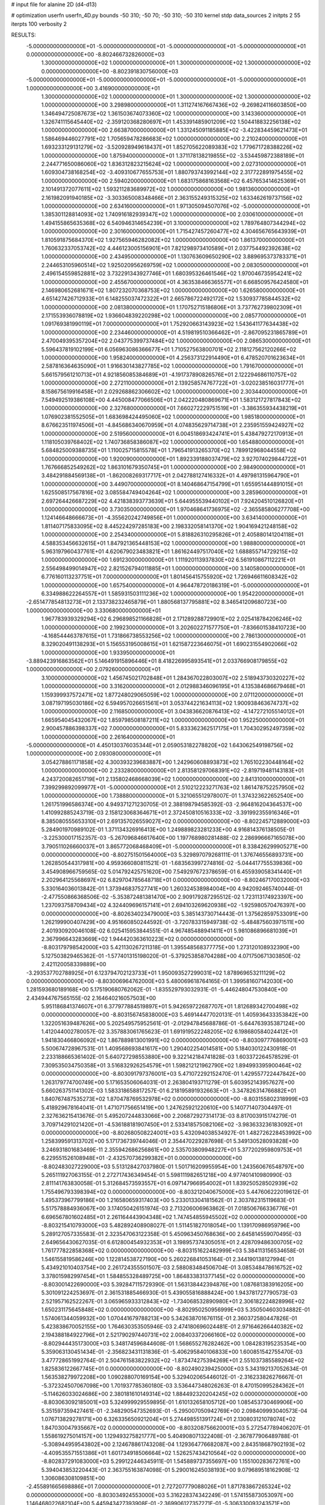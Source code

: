 # input file for alanine 2D (d4-d13)

# optimization
userfn       userfn_4D.py
bounds       -50 310; -50 70; -50 310; -50 310
kernel       stdp
data_sources 2
initpts 2 55
iterpts      100
verbosity    2



RESULTS:
 -5.000000000000000E+01 -5.000000000000000E+01 -5.000000000000000E+01 -5.000000000000000E+01  0.000000000000000E+00      -8.802466732826000E+03
  1.300000000000000E+02  1.000000000000000E+01  1.300000000000000E+02  1.300000000000000E+02  0.000000000000000E+00      -8.802391830756000E+03
 -5.000000000000000E+01 -5.000000000000000E+01 -5.000000000000000E+01 -5.000000000000000E+01  1.000000000000000E+00       3.416900000000000E+01
  1.300000000000000E+02  1.000000000000000E+01  1.300000000000000E+02  1.300000000000000E+02  1.000000000000000E+00       3.298980000000000E+01
  1.311274167667436E+02 -9.269824116603850E+00  1.346494725087673E+02  1.361503674073360E+02  1.000000000000000E+00       3.143360000000000E+01
  1.326741115645440E+02 -2.359120368280697E+01  1.453391485901209E+02  1.504418832256138E+02  1.000000000000000E+00       2.663870000000000E+01
  1.331245091185885E+02 -3.422834459621473E+01  1.586469446027791E+02  1.705659478286683E+02  1.000000000000000E+00       2.210240000000000E+01
  1.693233129131279E+02 -3.520928949618437E+01  1.852705622089383E+02  1.779671728388226E+02  1.000000000000000E+00       1.875940000000000E+01
  1.371178138219855E+02 -3.534459872388189E+01  2.244771650086060E+02  1.836312823215624E+02  1.000000000000000E+00       2.027310000000000E+01
  1.609304738168254E+02 -3.409310677655753E+01  1.880793743992144E+02  2.317722891975455E+02  1.000000000000000E+00       2.594020000000000E+01
  1.683175868163568E+02  6.457653414625369E+01  2.101491372077611E+02  1.593211283689972E+02  1.000000000000000E+00       1.981360000000000E+01
  2.161982091940185E+02 -3.303365008348466E+01  2.363155249315325E+02  1.633462619737156E+02  1.000000000000000E+00       2.634160000000000E+01
  1.971305094507076E+02 -5.000000000000000E+01  1.385301128814093E+02  1.740916182939347E+02  1.000000000000000E+00       2.030610000000000E+01
  1.494155865635368E+02  6.540946314654239E+01  3.100000000000000E+02  1.789764807344294E+02  1.000000000000000E+00       2.301600000000000E+01
  1.715427457260477E+02  4.304656765643939E+01  1.810591875684370E+02  1.927565946282082E+02  1.000000000000000E+00       1.861370000000000E+01
  1.760632337053742E+02  4.446123005156901E+01  7.821298973410589E+01  2.037754492392638E+02  1.000000000000000E+00       2.434950000000000E+01
  1.130763609650290E+02  3.889695373783371E+01  2.244653105960514E+02  1.925020956269759E+02  1.000000000000000E+00       2.083050000000000E+01
  2.496154559852881E+02  3.732291343927746E+01  1.680395326461546E+02  1.970046735954241E+02  1.000000000000000E+00       2.455670000000000E+01
  4.363538466365577E+01  6.668509576424580E+01  2.146980652681671E+02  1.807232070368753E+02  1.000000000000000E+00       1.626580000000000E+01
  4.651427426712933E+01  6.148255037472322E+01  2.665786722492172E+02  1.530937785844532E+02  1.000000000000000E+00       2.081380000000000E+01
  1.170752715186806E+01  3.737762739802309E+01  2.171553936078819E+02  1.936604839220298E+02  1.000000000000000E+00       2.085770000000000E+01
  1.091769381990119E+01  7.000000000000000E+01  1.752920663143923E+02  1.543641177634438E+02  1.000000000000000E+00       2.234460000000000E+01
  4.519819510366462E+01 -2.867095231865789E+01  2.470049395357204E+02  2.043775399737484E+02  1.000000000000000E+00       2.086530000000000E+01
  5.596437819102199E+01  6.056963086366677E+01  1.710527563800701E+02  2.118127562120266E+02  1.000000000000000E+00       1.958240000000000E+01
  4.256373122914490E+01  6.478520701623634E+01  2.587816364635090E+01  1.916630143827785E+02  1.000000000000000E+00       1.791670000000000E+01
  5.661579561210713E+01  4.921856085384689E+01 -4.191737890826576E+01  2.122294686110757E+02  1.000000000000000E+00       2.272110000000000E+01
  2.139258574767722E+01 -3.020238516031777E+01  8.158675619916458E+01  2.029268862306602E+02  1.000000000000000E+00       2.303440000000000E+01
  7.549492519386108E+00  4.445008477066506E+01  2.042220480869671E+01  1.583121727817843E+02  1.000000000000000E+00       2.327680000000000E+01
  7.660272229751519E+01 -3.386355934438219E+01  1.076902381552505E+01  1.683698424495060E+02  1.000000000000000E+00       1.985180000000000E+01
  8.676623511974506E+01 -4.845686340670959E+01  4.074835629714738E+01  2.235951559424927E+02  1.000000000000000E+00       2.519560000000000E+01
  6.004518693424741E+01  5.438479272170913E+01  1.118105039768402E+02  1.740736858386087E+02  1.000000000000000E+00       1.654880000000000E+01
  5.684825009388735E+01  1.110025715815578E+01  1.796541913265370E+02  1.789912968044558E+02  1.000000000000000E+00       1.920090000000000E+01
  1.892339188037479E+02  3.927074029844722E+01  1.767666852549262E+02  1.863101679350745E+01  1.000000000000000E+00       2.984900000000000E+01
  3.484291884569138E+01 -1.862008269317717E+01  2.042788127416332E+01  4.497981315964790E+01  1.000000000000000E+00       3.449070000000000E+01
  8.140468647154799E+01  1.655951444891015E+01  1.625508517567816E+02  3.085584749404264E+02  1.000000000000000E+00       3.285960000000000E+01
  2.697264426687229E+02  4.421838393773639E+01  5.644955539440102E+01  7.924204510126820E+01  1.000000000000000E+00       3.730350000000000E+01
  1.970468641736975E+02 -2.365585806277708E+00  1.124146648666673E+01 -4.355620242749856E+01  1.000000000000000E+00       3.634140000000000E+01
  1.811407175833095E+02  8.445224297285183E+00  2.198332058141370E+02  1.904169421248158E+02  1.000000000000000E+00       2.254340000000000E+01
  5.818826310295826E+01  2.405880141204118E+01  4.588353456632615E+01  1.847921365448153E+02  1.000000000000000E+00       1.988800000000000E+01
  5.963197960437761E+01  4.620679023483821E+01  1.861624497517040E+02  1.688855714729215E+02  1.000000000000000E+00       1.691230000000000E+01
  1.111920113937830E+02  6.561910867112221E+01  2.556498499014947E+02  2.821526794011885E+01  1.000000000000000E+00       3.140580000000000E+01
  6.776160113237751E+01  7.000000000000000E+01  1.801456415755920E+02  1.726946611608342E+02  1.000000000000000E+00       1.657540000000000E+01
  4.964478720186319E+01 -5.000000000000000E+01  6.334988622264557E+01  1.585931503111236E+02  1.000000000000000E+00       1.954220000000000E+01
 -2.651477854813273E+01  2.133738232465879E+01  1.880568137795881E+02  8.346541209680723E+00  1.000000000000000E+00       3.330680000000000E+01
  1.967783939329294E+02  6.296898521166828E+01  2.171289288729901E+02  2.025418784206246E+02  1.000000000000000E+00       2.199230000000000E+01
  3.202602271577750E+01 -7.836601538410723E+00 -4.168544463787615E+01  1.731866738553256E+02  1.000000000000000E+00       2.786130000000000E+01
  8.329020491138293E+01  5.156553195008615E+01  1.621587223646075E+01  1.690231554902066E+02  1.000000000000000E+00       1.933950000000000E+01
 -3.889423916863562E+01  5.146491915896446E+01  8.418226995893541E+01  2.033766908179855E+02  1.000000000000000E+00       2.079260000000000E+01
  3.100000000000000E+02  1.456745021702848E+01  1.284367022803007E+02  2.518943730320227E+02  1.000000000000000E+00       3.316200000000000E+01
  2.012988346096195E+01  4.135384686679468E+01  1.159399937572471E+02  1.877248029065059E+02  1.000000000000000E+00       2.071120000000000E+01
  3.087197195030186E+02  6.594957026651561E+01  3.053744221634113E+02  1.900938463674737E+02  1.000000000000000E+00       2.116850000000000E+01
  3.043836620876413E+02 -4.147272105514012E+01  1.665954045432067E+02  1.859798508187211E+02  1.000000000000000E+00       1.952250000000000E+01
  2.900457886398337E+02  7.000000000000000E+01  5.833362362517175E+01  1.704302952497359E+02  1.000000000000000E+00       2.261640000000000E+01
 -5.000000000000000E+01  4.450130376035344E+01  2.059053182278820E+02  1.643062549198756E+02  1.000000000000000E+00       2.093080000000000E+01
  3.054278861171858E+02  4.300393239683887E+00  1.242960608893873E+02  1.765102230448164E+02  1.000000000000000E+00       2.233280000000000E+01
  2.813581297068391E+02 -2.819719481143183E+01  4.243720082651719E+01  2.135802468668039E+02  1.000000000000000E+00       2.841310000000000E+01
  7.399299892099977E+01 -5.000000000000000E+01  2.510212223271763E+02  1.861478752257950E+02  1.000000000000000E+00       1.738880000000000E+01       5.321065512978007E-01       1.374323622652540E+00  1.261751996586374E+00  4.949371271230705E-01  2.388198794585392E-03 -2.964816204364537E+00  1.410992885243719E-03  2.158123068364671E+01
  2.372450810516333E+02 -3.391992355916346E+01  8.385080555653310E+01  2.691357026559027E+02  0.000000000000000E+00      -8.802245712889000E+03       5.284901970989102E-01       1.371134326916413E+00  1.249889823281233E+00  4.916814376138505E-01 -3.225300017152357E-03 -5.267096846617640E+00  1.197768980281488E-02  2.286996667165078E+00
  3.790511026660037E+01  3.865772068468409E+01 -5.000000000000000E+01  8.338426299905271E+00  0.000000000000000E+00      -8.802751501564000E+03       5.329897079268111E-01       1.376746556893731E+00  1.262850544317981E+00  4.959366080811521E-01 -1.683563997274816E-02 -5.044417755539836E+00  3.454908966759565E-02  5.014792425751620E+00
  7.549297672378659E-01  6.455939058341440E+01  2.202964125568697E+02  6.829704785648718E+01  0.000000000000000E+00      -8.802467170032000E+03       5.330164036013842E-01       1.373946837527741E+00  1.260324538984004E+00  4.942092465740044E-01 -2.477550866368506E-02 -5.353872481381470E+00  2.909179287295512E-02  1.723113174923397E+00
  1.237093758709434E+02  4.324409696157141E+01  2.694103269620938E+02 -1.925980570476397E+00  0.000000000000000E+00      -8.802634023479000E+03       5.385143730714443E-01       1.375628597533091E+00  1.262199900407429E+00  4.951660850244592E-01 -3.720783315949738E-02 -5.484875603971511E+00  2.401930920046108E-02  6.025415953844551E-01
  4.967485488941411E+01  5.981086896681039E+01  2.367996643283669E+02  1.944420363610223E+02  0.000000000000000E+00      -8.803179798542000E+03       5.421130267211318E-01       1.395548568377775E+00  1.273120108932390E+00  5.127503829465362E-01 -1.577401315198020E-01 -5.379253858704288E+00  4.071750671303850E-02  2.421120058339889E+00
 -3.293537702788925E+01  6.123794702123733E+01  1.950093527299031E+02  1.878969653211129E+02  0.000000000000000E+00      -8.803006964762000E+03       5.480069618764165E-01       1.399581607142030E+00  1.281593680189168E+00  5.175190680762062E-01 -1.835529793032931E-01 -5.446248047530840E+00  2.434944767565155E-02  2.164640216057503E+00
  5.951186841374607E+01  6.377977884519897E+01  5.942659722687707E+01  1.812689342700498E+02  0.000000000000000E+00      -8.803156745838000E+03       5.469144477020131E-01       1.405936433353842E+00  1.322051639487626E+00  5.202549575952561E-01 -2.012947845688786E-01 -5.644763935387124E+00  1.412044002780057E-02  3.357883061765623E-01
  1.691919522248205E+02  6.198680584024412E+01  1.941830466806092E+02  1.867889813001991E+02  0.000000000000000E+00      -8.803097776869001E+03       5.500674728967531E-01       1.409568693841617E+00  1.290402254014581E+00  5.184030122430918E-01  2.233188665361402E-01  5.640727298553880E+00  9.322142184741828E-03  1.603372264578529E-01
  7.309535034750358E+01  3.516832926254579E+01  1.598212121962790E+02  1.894993395900464E+02  0.000000000000000E+00      -8.803091797376001E+03       5.471072292152470E-01       1.429557722447842E+00  1.263179774700749E+00  5.171653506064031E-01  2.263804193711279E-01  5.603952143957627E+00  5.660263751141302E-03  1.583318658817257E-01
  6.218195891932663E+01 -3.347826314766882E+01  1.840767487535273E+02  1.870478769532978E+02  0.000000000000000E+00      -8.803155802318999E+03       5.418929678164041E-01       1.471071756651419E+00  1.247625921220610E+00  5.140771407304497E-01  2.327636215413676E-01  5.495207244833066E+00  2.206872927314173E-03  8.817003915174279E-01
  3.709714291021420E+01 -4.536188181907450E+01  2.533418575082106E+02 -3.983633236183092E+01  0.000000000000000E+00      -8.802680508224001E+03       5.432094038534927E-01       1.482726228453992E+00  1.258399591313702E+00  5.171736739744046E-01  2.354470229287698E-01  5.349130528093828E+00  3.246931801683469E-11  2.355942686256861E+00
  2.535703809948227E+01  5.377202959809753E+01  6.229551526108948E+01 -2.432570736299382E+01  0.000000000000000E+00      -8.802483027229000E+03       5.513128427037980E-01       1.501716209955954E+00  1.243560676548797E+00  5.265111927063155E-01  2.272717436349454E-01  5.598111982651218E+00  4.977401410980990E-03  2.811141763830058E-01
  5.312684573593557E+01  6.097147966954002E+01  1.839250528502939E+02  1.755496793398394E+02  0.000000000000000E+00      -8.803212040675000E+03       5.447606222019612E-01       1.495373967799186E+00  1.216580659317403E+00  5.233013304181562E-01  2.303782315119683E-01  5.517578884936067E+00  3.174050426151974E-03  2.713206006963862E-01
  7.018506766336776E+01  6.696567801602485E+01  2.261164443904348E+02  1.747454855945502E+02  0.000000000000000E+00      -8.803215410793000E+03       5.482892408908027E-01       1.511451827018054E+00  1.139170986959796E+00  5.289127057335583E-01  2.323547063122358E-01  5.450963450768636E+00  2.645814559070495E-03  2.649656430627035E-01
  6.612800454932353E+01  3.198957374305051E+01  2.428709486300705E+02  1.761777822858368E+02  0.000000000000000E+00      -8.803151622482999E+03       5.384113156534658E-01       1.546155819586246E+00  1.122814538727190E+00  5.260226841053164E-01  2.344190138127994E-01  5.434921010403754E+00  2.261724355501507E-03  2.588083484506704E-01
  3.085348478616752E+02  3.378015982997454E+01  1.584855328489725E+00  1.864833831377145E+02  0.000000000000000E+00      -8.803001422690000E+03       5.392847115729390E-01       1.563138442394876E+00  1.087681383916205E+00  5.301091224253697E-01  2.361531885466930E-01  5.439055816888424E+00  1.943781727790573E-03  2.521957162522267E-01
  3.065965933312843E+02 -1.734068532890980E+01  2.306182224828996E+02  1.650231175645848E+02  0.000000000000000E+00      -8.802950250956999E+03       5.350504603034882E-01       1.574061344059932E+00  1.070441679788213E+00  5.342638701676115E-01  2.360372580447826E-01  5.423838670052155E+00  1.764630353505946E-03  2.474180696024481E-01
  2.971646266440382E+02  2.194388184922796E+01  2.521790297440731E+02  2.008403372066160E+02  0.000000000000000E+00      -8.802944435173000E+03       5.348174596844608E-01       1.568655276282462E+00  1.084283195235354E+00  5.359063130451434E-01 -2.356823431131836E-01 -5.406295840106833E+00  1.600851542755470E-03  3.477728651992764E-01
  2.504761583822932E+02 -1.873474275394269E+01  2.551037385589264E+02  1.825836122667745E+01  0.000000000000000E+00      -8.802490239425000E+03       5.343192137052634E-01       1.563538279972208E+00  1.090288070169154E+00  5.329402065446012E-01 -2.316233826276667E-01 -5.372324507067098E+00  1.701937785360180E-03  3.536447348026263E-01
  8.470150995284362E+01 -5.114626033024686E+00  2.380181610149314E+02  1.884492320204245E+02  0.000000000000000E+00      -8.803063092185001E+03       5.324999929559895E-01       1.610132658105712E+00  1.085453730469906E+00  5.351597359427461E-01 -2.348290547352693E-01 -5.295007050942769E+00  2.098409993040573E-04  1.076713829278171E+00
  6.326335650921204E+01  5.274498551391724E+01  2.130803121078074E+02  1.847030047935667E+02  0.000000000000000E+00      -8.803208756620001E+03       5.272547789406207E-01       1.558619275014157E+00  1.129493275821777E+00  5.404908071322408E-01 -2.367877906489788E-01 -5.308944959543802E+00  2.124678861743208E-04  1.129364776682087E+00
  2.843518687902193E+02 -4.409535571551386E+01  1.601734918506664E+02  1.526257434210564E+02  0.000000000000000E+00      -8.802837291083000E+03       5.299122446345911E-01       1.545889737355697E+00  1.155100283672761E+00  5.394043853220443E-01  2.363755163874098E-01  5.290016245038193E+00  9.079689518162908E-12  1.306086308109851E+00
 -2.455891665698886E+01  7.000000000000000E+01  2.727207779088026E+01  1.871783867265324E+02  0.000000000000000E+00      -8.803034924553000E+03       5.316228374342249E-01       1.574155873053097E+00  1.146468022682104E+00  5.445943427393908E-01 -2.369906127357271E-01 -5.306330093243571E+00  1.418386091053938E-04  1.214472386698195E+00
  5.744476496118140E+01 -3.409430508603262E+01  2.262646680766011E+02  1.693024034131921E+02  0.000000000000000E+00      -8.803161316794000E+03       5.348503816133245E-01       1.612805586457208E+00  1.152089528918947E+00  5.503240004354956E-01 -2.383283115499915E-01 -5.320470731160321E+00  1.432987101414829E-04  1.288254725770019E+00
  6.692083795288441E+01 -5.000000000000000E+01 -4.470130004171672E+01  1.787601804345625E+02  0.000000000000000E+00      -8.803168461481000E+03       5.370189327351790E-01       1.577814285621448E+00  1.212344813317328E+00  5.476054748172627E-01  2.331865673161297E-01  5.391353199349623E+00  2.300266246159912E-03  7.139994427927349E-01
  1.779884840351912E+02 -4.590347866331759E+01 -3.021761455078276E+01  5.843478483993965E+01  0.000000000000000E+00      -8.802265933762999E+03       5.405526010983147E-01       1.591117691657372E+00  1.201174805670411E+00  5.507982932624870E-01 -2.366096158512519E-01 -5.434631668711364E+00  1.633991303847445E-03  8.170539463382873E-01
  6.294420289248445E+01  9.147330877162785E+00  2.142376075237690E+02  1.924084738438111E+01  0.000000000000000E+00      -8.802744331235001E+03       5.391119845150466E-01       1.589910142568982E+00  1.217240808156153E+00  5.526619504193890E-01  2.348745791736249E-01  5.432636619732003E+00  1.669476614224974E-03  8.424595336333521E-01
  5.702710461587237E+01 -4.825770944815639E+01  2.182044720855700E+02  1.837701362544426E+02  0.000000000000000E+00      -8.803217893704999E+03       5.310157865501911E-01       1.680884646666758E+00  1.179526684853800E+00  5.496315020989574E-01 -2.322997661376836E-01 -5.435428072677357E+00  2.266080212926189E-03  7.492588013289442E-01
  4.985916133961408E+01  5.718925141445143E+01  2.440559943455581E+02  1.746046673740066E+02  0.000000000000000E+00      -8.803208442175001E+03       5.344716294114895E-01       1.697115111213300E+00  1.194822560494784E+00  5.561597465559307E-01 -2.338085458093311E-01 -5.464003993721056E+00  2.367706380930122E-03  7.598653939491481E-01
  9.586923109828736E+01 -4.778137065113587E+01  2.846923301268000E+02  1.706310232131136E+02  0.000000000000000E+00      -8.803091756854999E+03       5.359095469790298E-01       1.654306197753263E+00  1.244195749938629E+00  5.530284534112884E-01 -2.327189988051648E-01 -5.464844025907894E+00  2.668602538106352E-03  7.857727305008382E-01
  1.951809455914210E+02  3.945606992482100E+01  1.836318605114340E+02  1.693905475501646E+02  0.000000000000000E+00      -8.803006021722000E+03       5.372298474028223E-01       1.671675265580605E+00  1.244671673676540E+00  5.555909299365851E-01 -2.352932694996726E-01 -5.411734786097544E+00  1.568834150115895E-03  1.385183313621533E+00
  8.251653572536915E+01 -1.502610808991336E+01 -2.761637579657338E+01 -1.482906152812785E+01  0.000000000000000E+00      -8.802596512669999E+03       5.356502358957065E-01       1.671679472900955E+00  1.239608725355431E+00  5.539457389335455E-01 -2.327488226339947E-01 -5.375730685587281E+00  1.456518277454023E-03  1.333421767573760E+00
  6.282378814969861E+01 -5.000000000000000E+01  2.535025013572138E+02  1.791613195236843E+02  0.000000000000000E+00      -8.803212005857000E+03       5.392052878779594E-01       1.667729049969200E+00  1.269739954571391E+00  5.585048765751173E-01 -2.295295239139833E-01 -5.507743312844471E+00  3.597990798849432E-03  3.050089395378121E-01
  5.307625604443326E+01  5.043528373960714E+01  8.027280293932296E+00  1.742924499760593E+02  0.000000000000000E+00      -8.803186857803001E+03       5.396416505156922E-01       1.674327652741126E+00  1.204168147782918E+00  5.641722738715363E-01 -2.386279639897125E-01 -5.295628524686617E+00  4.378668759944507E-08  2.415947747074953E+00
  5.793262646391981E+01  3.826193176126619E+01  8.813799215755945E+01  1.632974683354879E+02  0.000000000000000E+00      -8.803081879679001E+03       5.417209266001564E-01       1.704217797799248E+00  1.207291539863278E+00  5.691118941270478E-01 -2.307609470022561E-01 -5.511216149534564E+00  3.987316906760678E-03  3.400092642511835E-01
  6.977564004155452E+01  5.271974569548242E+01  2.740856643149157E+02  1.736204325606247E+02  0.000000000000000E+00      -8.803172146744000E+03       5.487085099756998E-01       1.659807448286383E+00  1.201388876750597E+00  5.727059067754889E-01 -2.308187168569199E-01 -5.503689742996513E+00  4.348495400926758E-03  3.431128822237489E-01
 -8.366982811389674E+00  5.305872103022381E+01 -1.811906516208039E+01  2.126811289405339E+02  0.000000000000000E+00      -8.802777273498999E+03       5.328266387301832E-01       1.730312394011459E+00  1.131569506802483E+00  5.581710090216314E-01  2.393187866573053E-01  5.455974673854790E+00  2.655271764921806E-03  7.901674660059719E-01
  1.886180240112853E+02  4.624846063999436E+01  2.178949966071716E+02  3.071993845720389E+02  0.000000000000000E+00      -8.802503761868000E+03       5.300982326485961E-01       1.722983335427103E+00  1.123675438547171E+00  5.548937363567812E-01  2.370252564654605E-01  5.409327160946541E+00  2.348181039099192E-03  7.624762125653015E-01
  2.823135017058009E+02  2.965745874468016E+01 -5.000000000000000E+01  1.544486532063713E+02  0.000000000000000E+00      -8.802855749345001E+03       5.303414577607186E-01       1.719906379042517E+00  1.127382858318434E+00  5.566672233713241E-01  2.366904342356902E-01  5.359984770724294E+00  1.688606574278314E-03  1.119194556238785E+00
  2.848018530319760E+02  6.126480696775642E+01  2.421314590251040E+02  1.839251825123095E+02  0.000000000000000E+00      -8.803072696399000E+03       5.342932619551151E-01       1.840206207361459E+00  1.061436864115109E+00  5.610778688718455E-01  2.405215171709552E-01  5.395346197789638E+00  1.561600784228981E-03  1.078793370648698E+00
 -5.000000000000000E+01 -5.000000000000000E+01  1.004917442938471E+02  1.858726310057464E+02  0.000000000000000E+00      -8.803106069082000E+03       5.260294315711043E-01       1.806092436473313E+00  1.079862266115772E+00  5.536805057100094E-01  2.426388264236628E-01  5.358533956421719E+00  1.240369510954365E-03  1.191395364290672E+00
 -4.161321498437057E+01  4.693041047047474E+01  7.252916077821043E+01  1.658954060391689E+02  0.000000000000000E+00      -8.803069280530999E+03       5.258727085944583E-01       1.835727831966374E+00  1.080129378819092E+00  5.627671517911321E-01  2.428506476456196E-01  5.371434599795818E+00  1.318243371472594E-03  1.240823670175060E+00
 -4.191764022267285E+01  5.393036319983702E+01  2.797109638757964E+02  1.679812459144340E+02  0.000000000000000E+00      -8.803079834400000E+03       5.363549838567547E-01       1.863168438296670E+00  1.072333756707930E+00  5.634581385053232E-01  2.452670192403859E-01  5.394988787094876E+00  1.421078399415951E-03  1.301619716891361E+00
  7.896585179630509E+01  5.032810493857929E+01  1.159281604260789E+02  2.664787890861551E+01  0.000000000000000E+00      -8.802728926616999E+03       5.308518419548336E-01       1.832625767901264E+00  1.081385857711082E+00  5.536371962282280E-01  2.412506250760104E-01  5.381102141546865E+00  1.894357838611876E-03  1.042554354397068E+00
  2.910413131891959E+02  4.420854382266399E+01  1.089681982094014E+02  1.866791497728175E+02  0.000000000000000E+00      -8.803094674684000E+03       5.379233287594843E-01       1.809782975684871E+00  1.101049291389233E+00  5.466420950642367E-01 -2.446311267527774E-01 -5.294267369421158E+00  2.982194036574277E-04  2.067240312208655E+00
  1.476933481494530E+02 -3.281235346466082E+01  1.313173552706861E+02 -9.132166317489880E+00  0.000000000000000E+00      -8.802799776927000E+03       5.350488977862397E-01       1.814498547434740E+00  1.099338419425608E+00  5.318831588692225E-01 -2.385906290485989E-01 -5.399357199910422E+00  2.639639435698901E-03  9.105883512246937E-01
  6.898783743197551E+01  5.761048448583133E+01  4.534268878476954E+00  1.869072066491011E+02  0.000000000000000E+00      -8.803179762792999E+03       5.453141921986036E-01       1.879201553896391E+00  1.050332259866137E+00  5.450741396303374E-01 -2.418683386960808E-01 -5.440188328287249E+00  2.394604610598969E-03  8.855696588570333E-01
  5.232240720039596E+01 -4.943199662266863E+01  1.310258027900401E+02  1.746336704346706E+02  0.000000000000000E+00      -8.803171652311999E+03       5.494914276635856E-01       1.917352985282938E+00  1.048681647966836E+00  5.489508626884341E-01 -2.462699973179639E-01 -5.417442286202883E+00  1.078294576922099E-03  1.513735693827259E+00
  2.646216308958797E+02  5.868357357450638E+01  1.193587847268932E+02 -4.593101215024364E+00  0.000000000000000E+00      -8.802749600052000E+03       5.506537784844765E-01       1.917599652303136E+00  1.052471424058923E+00  5.384742007336613E-01 -2.448880201894685E-01 -5.476441057757951E+00  1.838201292977470E-03  1.172748122276950E+00
  2.980568564114058E+02  3.147875653329762E+01  1.069487177883477E+01  1.025970550811868E+01  0.000000000000000E+00      -8.803000356168001E+03       5.535731337183825E-01       1.955591454667174E+00  1.063109414211763E+00  5.388910794262227E-01  2.531736379587838E-01  5.803460856472515E+00  3.439071250881566E-03  4.896767374291878E-01
  3.070260131467047E+02 -2.523901346648354E+01  5.327292099693356E+01  1.283668651662802E+01  0.000000000000000E+00      -8.802741226488000E+03       5.535746488509086E-01       1.939148978407682E+00  1.061863766575837E+00  5.383413693712937E-01  2.518327924667924E-01  5.777300314190363E+00  3.321566915498802E-03  4.864523940289849E-01
 -5.000000000000000E+01 -5.000000000000000E+01 -4.017194936677940E+01  2.630031805798075E+01  0.000000000000000E+00      -8.802705426838000E+03       5.521103594640029E-01       1.916843154428339E+00  1.060012086740111E+00  5.346327809400406E-01  2.489420117653262E-01  5.734514203151934E+00  3.258234668042481E-03  4.842776509848300E-01
  2.473134387777965E+02  3.898310373231580E+01  1.666019604426683E+01  2.116275495348173E+00  0.000000000000000E+00      -8.802969141885000E+03       5.625835759416106E-01       1.929313413942967E+00  1.057189249726300E+00  5.244961117587407E-01 -2.509966089306015E-01 -5.743440248099499E+00  2.751842847354981E-03  8.228943389114552E-01
  1.618507193620253E+02  3.362274265974856E+01  6.672823406740220E+01  4.913580154226517E+00  0.000000000000000E+00      -8.802832539187000E+03       5.643404731078568E-01       1.936358690652761E+00  1.058631478821611E+00  5.207020626783823E-01 -2.543882307587351E-01 -5.630478721988965E+00  4.328911366480987E-04  2.026412187201423E+00
  2.302068419510468E+02  1.111074736516612E+01  8.220955762594265E+01  1.183679794973747E+01  0.000000000000000E+00      -8.802939504522001E+03       5.692135556654814E-01       1.942625389645120E+00  1.056839036488668E+00  5.144940709387482E-01 -2.494706156672157E-01 -5.702999044727392E+00  2.244201311886854E-03  1.283124032809835E+00
  2.043201135095454E+02  7.000000000000000E+01  7.832065383125399E+01  5.156140355691842E+00  0.000000000000000E+00      -8.803214562581999E+03       5.620766568284778E-01       1.916859155802737E+00  1.053199706049010E+00  5.187551794057440E-01 -2.737269419316434E-01 -6.020562158486516E+00  1.843597622459923E-03  1.199136160659334E+00
  2.004799084663952E+02  5.540116586401737E+01  9.581597167422711E+01 -1.583645403475771E+01  0.000000000000000E+00      -8.803180736730001E+03       5.565798348744969E-01       1.952720202258106E+00  1.064399498602943E+00  5.383656743877383E-01 -2.792752543086879E-01 -6.113410716543783E+00  2.005331175119142E-03  1.249099597730885E+00
  2.052023447236814E+02 -3.158227834868688E+01  1.134649816540853E+02 -8.990394594446000E+00  0.000000000000000E+00      -8.802978453750000E+03       5.595632307109524E-01       1.869660086197850E+00  1.059430344383194E+00  5.431058187362676E-01 -2.835242863811309E-01 -6.069426812845919E+00  3.089530861832694E-04  2.003713017951863E+00
  1.887403661069782E+02  6.622974704270636E+01  4.870033814669992E+01 -1.165642568637954E+01  0.000000000000000E+00      -8.802822154498999E+03       5.555572465719520E-01       1.808023013239458E+00  8.639528536040072E-01  5.220420178253811E-01 -2.852340147772806E-01 -5.957273258418445E+00  2.778540111225128E-04  1.434921351342826E+00
  1.089846166633895E+02  1.332856248787876E+01  2.782367159768638E+02  2.684494959993576E+02  0.000000000000000E+00      -8.802129812630001E+03       5.478640579818786E-01       1.786517024222581E+00  8.869198207315193E-01  5.050793056852838E-01  2.922241017420933E-01  6.068986890940212E+00  6.980751582897273E-04  1.082279580640293E+00
  2.002241389390007E+02  5.883645263413162E+01  1.040633267340732E+02  3.670559771410078E+01  0.000000000000000E+00      -8.802707571335999E+03       5.426688535929567E-01       1.702703635845911E+00  8.755358658905710E-01  4.084688633949671E-01  2.833312362556275E-01  5.953518093679665E+00  2.359006443922862E-03  1.706822217401002E-01
  7.880185108870042E+01  2.675366571618538E+01  2.656763932190952E+02  9.218463032170909E+01  0.000000000000000E+00      -8.802294100392999E+03       5.437507627186609E-01       1.707722950561638E+00  8.759755373941212E-01  4.088626229327255E-01 -2.882338731393166E-01 -5.949631568000481E+00  3.239091127805446E-06  1.022959420713622E+00
 -2.085553832925629E+01  5.201553664059253E+00 -3.699034089924881E+01 -1.033441330156831E+01  0.000000000000000E+00      -8.802492636474000E+03       5.315356662141395E-01       1.703640478606221E+00  8.763106288178191E-01  4.070413005256844E-01 -2.875022420857715E-01 -5.955826659380725E+00  3.238412064704346E-06  9.623150743407028E-01
  1.352570758324961E+01 -4.520225558114721E+01  2.045448018190208E+02  2.636471275582913E+02  0.000000000000000E+00      -8.802361110292000E+03       5.346030723114739E-01       1.727700380163989E+00  8.716314576838263E-01  4.078387232553017E-01 -2.888705076719336E-01 -5.974934409449894E+00  3.238698436630315E-06  9.875923877537296E-01
  7.094787179270114E+01 -5.000000000000000E+01  1.881917456730768E+02 -7.643457352396614E+00  0.000000000000000E+00      -8.802887085631000E+03       5.346679845547966E-01       1.735784096802676E+00  8.769606910362178E-01  4.095675098597696E-01 -2.888998282588263E-01 -5.980097060022973E+00  4.010704365658633E-05  9.794147516726378E-01
  1.890962245292078E+02  4.144433581783167E+01  1.938002949719654E+01  1.505655245322178E+02  0.000000000000000E+00      -8.802895422501000E+03       5.251907237902481E-01       1.724770401026478E+00  8.797436327577174E-01  4.034222215153698E-01  2.859568871710290E-01  5.938275635460755E+00  2.062196566356175E-04  9.191136611650257E-01
  2.212820446798106E+02  4.571399228538058E+01 -1.798458183623907E+01  1.905063725280754E+02  0.000000000000000E+00      -8.802991664252000E+03       5.317649109090243E-01       1.718281105592661E+00  8.406422033627290E-01  4.100447239666473E-01 -2.852040449311747E-01 -5.932547015352120E+00  8.680531593615464E-24  9.816172533969652E-01
  2.463997063548643E+02  4.173659021816947E+01  2.969156841569761E+02  2.450503517612043E+02  0.000000000000000E+00      -8.802289748257001E+03       5.336349070060386E-01       1.706060545244209E+00  8.533194777347537E-01  4.016391715908493E-01  2.829885739307920E-01  6.017320848828913E+00  1.404138721300228E-03  3.790770419100475E-01
  1.902675681557053E+02 -1.448507400840530E+01  1.572065904987670E+01  1.824208788757058E+02  0.000000000000000E+00      -8.802944899283000E+03       5.311861663462968E-01       1.739965877523202E+00  8.469069488150218E-01  4.022727721511100E-01  2.843124197281982E-01  5.947225334502913E+00  2.645460923806820E-11  1.010635872831205E+00
  3.100000000000000E+02  6.984621060922294E+01  2.723345739724227E+02  1.127705844257840E+02  0.000000000000000E+00      -8.802488997540000E+03       5.354099824020123E-01       1.737674550511611E+00  8.412185877713895E-01  4.050760578138495E-01  2.840267195829500E-01  5.949969871806988E+00  2.645460924756780E-11  1.023296827670169E+00
  2.173377524488996E+02  4.751164284519702E+01  8.536899855586182E+01  2.913838487610317E+00  0.000000000000000E+00      -8.803178198359999E+03       5.521154626802275E-01       1.620963359643167E+00  8.107683044274877E-01  4.172701252116057E-01 -2.827097920638120E-01 -6.025506710860443E+00  1.776381156569977E-03  1.941535833104045E-01
  2.282660705635619E+02  2.045638439850736E+01  5.939183659210730E+01  1.754189262380474E+02  0.000000000000000E+00      -8.802918966421001E+03       5.546402590685668E-01       1.621449815943463E+00  8.109669712124643E-01  4.161089662120803E-01  2.830295739030108E-01  5.982674171592324E+00  1.038179166496832E-03  5.346830943249591E-01
  2.497601299159156E+02  7.000000000000000E+01  4.547585450962954E+01  2.042889073587855E+01  0.000000000000000E+00      -8.803165914974999E+03       5.600507454885352E-01       1.640958480538967E+00  8.125696208238442E-01  4.176589929178242E-01  2.869570424720343E-01  6.055956268675395E+00  1.060889589397598E-03  5.438078233702656E-01
  2.678587555537150E+02  5.549238331504420E-01  1.313035688660609E+00  3.460561907576002E+01  0.000000000000000E+00      -8.802778436667000E+03       5.612245130719375E-01       1.639300194261419E+00  8.067961516953309E-01  4.216436701103656E-01  2.852217722990366E-01  6.070363508540420E+00  1.751318091790107E-03  2.299568261349930E-01
  2.434017161650534E+02 -4.658351918689556E+01  6.215155318077506E+01 -7.759203036519697E+00  0.000000000000000E+00      -8.803228070493000E+03       5.594273139282421E-01       1.684312025958300E+00  7.763574946752427E-01  4.546326908562850E-01 -2.946207536784047E-01 -6.092406876386754E+00  6.138621202691890E-05  9.750241392746586E-01
  1.786491995547785E+02  1.901176063270267E+01  3.100000000000000E+02  1.639972944498807E+02  0.000000000000000E+00      -8.802759154373000E+03       5.633363060969303E-01       1.707608839497542E+00  7.644817395149762E-01  4.540014210716118E-01  2.922356153800328E-01  6.115812908759760E+00  1.027877876780116E-03  5.543299328812157E-01
  2.692886576038881E+02 -3.938417445233809E+01  1.071762723681151E+01 -4.786507831410838E-01  0.000000000000000E+00      -8.802953556472001E+03       5.709830123637296E-01       1.701866424543967E+00  7.537529965174934E-01  4.538098400904356E-01  2.930157187813386E-01  6.077600732883726E+00  1.250837794909081E-04  9.470952648834172E-01
  2.819346752859488E+02  3.256004609536570E+01  5.597192602377028E+01 -3.387448259415399E+01  0.000000000000000E+00      -8.802941290678000E+03       5.753582405220240E-01       1.746170555426868E+00  7.480390090191105E-01  4.585905069775647E-01  2.955696973891704E-01  6.135834438310781E+00  1.251168405546457E-04  9.507332563613737E-01
  1.093099761658121E+02  4.953932504740341E+01  9.701096227377413E+01 -2.141420223315473E+01  0.000000000000000E+00      -8.802470768424000E+03       5.601382066346650E-01       1.734954049384529E+00  7.484145999606645E-01  4.480559404715490E-01 -2.952760284015438E-01 -6.123428349596467E+00  1.709654125548934E-06  9.900363105580243E-01
  5.408591446693477E+01  6.247249461234209E+01  1.340043329524507E+02  1.028056617208331E+02  0.000000000000000E+00      -8.802480115562001E+03       5.630322939801292E-01       1.744497787330236E+00  7.471570793347456E-01  4.444769893490726E-01  2.905001456549113E-01  6.191184672095223E+00  2.171435759305711E-03  4.081479370815704E-02
  2.715658002497649E+02  5.401489178006036E+01  5.502227827448640E+01  1.806566226363770E+00  0.000000000000000E+00      -8.803226306778000E+03       5.735594152008430E-01       1.812788679208778E+00  7.280870449445604E-01  4.522764679114447E-01  2.973300894685326E-01  6.156964483464633E+00  6.312838647203703E-07  1.009877613431839E+00
  1.860070360779544E+02 -3.295926439143612E+00  1.350786436182898E+02  2.003973169445677E+02  0.000000000000000E+00      -8.802829266620000E+03       5.741227355836270E-01       1.829521335602282E+00  7.284307185472549E-01  4.536345133932073E-01  2.971159811739565E-01  6.156518717703610E+00  3.987025247532820E-07  1.016242289697149E+00
  2.579689933319444E+01 -5.000000000000000E+01  2.353940387909541E+02  7.771703327476333E+00  0.000000000000000E+00      -8.802905937451000E+03       5.769202676575128E-01       1.826362376580731E+00  7.310518379340575E-01  4.586805391825637E-01 -2.970023944884316E-01 -6.233962788729960E+00  1.157510872850090E-03  5.205572532409916E-01
  1.394740521817603E+02  1.603177556982287E+01  6.424834496344130E+00  1.936782145852945E+02  0.000000000000000E+00      -8.802834016606999E+03       5.805384063034675E-01       1.831042121626899E+00  7.283376874967297E-01  4.576219286612863E-01 -2.951334939497316E-01 -6.243870672858893E+00  1.676537278726198E-03  2.835833966109548E-01
  2.374831612563952E+02 -4.792264331514314E+01 -4.938892379321144E+00  1.651624498076697E+02  0.000000000000000E+00      -8.802985200880999E+03       5.841338547171457E-01       1.850882963987616E+00  7.230562838635465E-01  4.618309009464133E-01  2.973381868691792E-01  6.196739246632915E+00  5.810184360282105E-04  8.308904294286614E-01
  2.072093381712975E+02  6.332256395231293E+01  3.791593607595763E+01  1.821679574646580E+02  0.000000000000000E+00      -8.803074413419999E+03       5.801893106316721E-01       1.857113417989655E+00  7.323940998569100E-01  4.621779195101076E-01 -2.970434118362165E-01 -6.206342614185723E+00  9.907846838443889E-04  6.822427151611814E-01
  1.605831711956753E+02 -4.379863232142253E+01  6.337199269606226E+01  1.669399953046128E+02  0.000000000000000E+00      -8.803009503333000E+03       5.831067545685832E-01       1.832424134890101E+00  7.253026710879441E-01  4.568512838402372E-01 -2.945773395458941E-01 -6.149332958338241E+00  1.072351025389669E-03  7.263270240304903E-01
  3.698956598020838E+01 -2.998794633490188E+01  1.505037435580163E+02  1.371034143050314E+01  0.000000000000000E+00      -8.802790124956000E+03       5.790725353626928E-01       1.829672927595633E+00  7.273264158372524E-01  4.556748161266531E-01  2.941749341422913E-01  6.096237349587369E+00  3.438778760949568E-04  1.034850346421667E+00
  4.037508483518150E+01  3.498465885197688E+01  5.472328154017617E+01  2.353338253383814E+02  0.000000000000000E+00      -8.802572360265000E+03       5.811811300269993E-01       1.821192182671576E+00  7.352320223927815E-01  4.583791199342081E-01 -2.959278648909267E-01 -6.075969106618562E+00  3.816897319370298E-05  1.267829269696599E+00
  2.679277055237245E+02  2.180834047417036E+01  5.267562244789374E+01 -5.563891110495773E-01  0.000000000000000E+00      -8.803169713238000E+03       5.752156706179927E-01       1.851248634615606E+00  7.353118044868006E-01  4.624129759376751E-01 -2.981207464165809E-01 -6.100000565871690E+00  3.815754746677208E-05  1.259187301245842E+00
  2.431636949649249E+02 -5.000000000000000E+01  7.442519177369515E+01  6.895329702334639E+00  0.000000000000000E+00      -8.803123139427000E+03       5.699708000813508E-01       2.002537353617105E+00  6.332160717652734E-01  4.270670072207107E-01  2.957320788219798E-01  6.164499977281695E+00  4.492528277085650E-04  8.437246227581531E-01
  2.804977000579136E+02 -5.000000000000000E+01  2.092735869522712E+02 -3.925102421928602E+01  0.000000000000000E+00      -8.802559585970001E+03       5.693901712536642E-01       1.997195072169195E+00  6.326477050563549E-01  4.264490556959505E-01 -2.940444323762729E-01 -6.139977381084648E+00  4.025980320146143E-04  8.589357647305854E-01
  1.411301924883183E+02 -3.116187163826197E+01  6.318948750623748E+01  4.463727187032153E+01  0.000000000000000E+00      -8.802517603259999E+03       5.648383173609653E-01       2.005924608963430E+00  6.351396470573381E-01  4.277023121641161E-01 -2.941768563412511E-01 -6.114519380103490E+00  1.214067505816275E-12  1.041260489541025E+00
  9.281467099040017E+01 -1.298704842947314E+01  9.413981595074526E+01  1.898245704797140E+02  0.000000000000000E+00      -8.802983449625999E+03       5.657393675572768E-01       2.025703574274208E+00  6.345105101060252E-01  4.288694059812007E-01  2.937807884105372E-01  6.143614120390008E+00  3.021932181656142E-04  8.909499084260530E-01
  2.274077674215147E+02  2.124951995991844E+01  8.258445513429882E+01 -2.707658705589712E+01  0.000000000000000E+00      -8.803033783626001E+03       5.675429845870168E-01       2.044842512723784E+00  6.326241054478705E-01  4.334216211715173E-01 -2.942401107834772E-01 -6.150955855582690E+00  3.443183249581895E-04  8.780891075931263E-01
  6.978714577723304E+01  6.533425708914798E+01 -9.266320562497947E+00  1.271494918309961E+02  0.000000000000000E+00      -8.802738115390001E+03       5.669200288124128E-01       2.050695603734116E+00  6.329917306924463E-01  4.375281034164913E-01 -2.937790763062471E-01 -6.162011507328364E+00  5.735709834220660E-04  7.757122540993791E-01
  2.171179340667054E+02 -1.937787245384494E+01  4.540390901151777E+01  1.315680808798318E+01  0.000000000000000E+00      -8.803040324846999E+03       5.670099008071460E-01       2.072010695825810E+00  6.308457138333677E-01  4.360730475933211E-01  2.927409834384734E-01  6.134730834412418E+00  4.953881404971949E-04  8.131087610554473E-01
 -1.571174640979779E+01  5.982589001268732E+01  1.391921999649938E+02 -3.635319314068018E+01  0.000000000000000E+00      -8.802555781249001E+03       5.680392249979846E-01       2.069670220475874E+00  6.297257735415241E-01  4.360354801478772E-01  2.918950105289038E-01  6.110620680513445E+00  2.332902193974711E-04  9.327494359198882E-01
  6.610696659362407E+01 -2.427154955816653E+01  2.636333410399125E+02 -2.768744303915506E+00  0.000000000000000E+00      -8.802824621485999E+03       5.678294634218907E-01       2.077273421132335E+00  6.292941788540314E-01  4.374572145448381E-01 -2.916547615657366E-01 -6.091915687814192E+00  7.195914157298505E-07  1.036506020750559E+00
 -4.324323733407051E+01  1.535505323125583E+01  6.456533763624128E+01  1.884608634278121E+02  0.000000000000000E+00      -8.802987192551000E+03       5.679270181015565E-01       2.094813441883893E+00  6.311644339268330E-01  4.383169833241174E-01  2.891812301257836E-01  6.151550153882090E+00  1.512475697092442E-03  3.526143068009918E-01